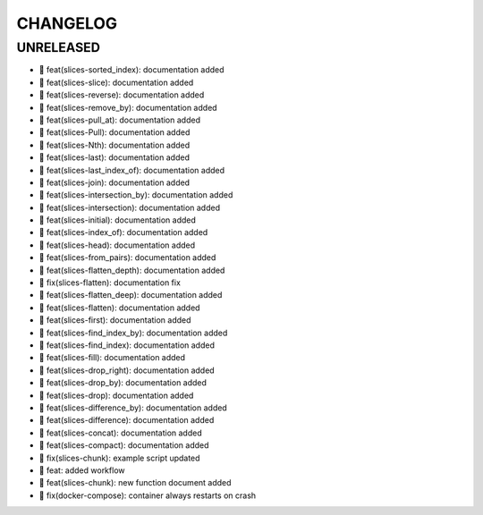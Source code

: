 CHANGELOG
=========

UNRELEASED
----------

* 🎉 feat(slices-sorted_index): documentation added
* 🎉 feat(slices-slice): documentation added
* 🎉 feat(slices-reverse): documentation added
* 🎉 feat(slices-remove_by): documentation added
* 🎉 feat(slices-pull_at): documentation added
* 🎉 feat(slices-Pull): documentation added
* 🎉 feat(slices-Nth): documentation added
* 🎉 feat(slices-last): documentation added
* 🎉 feat(slices-last_index_of): documentation added
* 🎉 feat(slices-join): documentation added
* 🎉 feat(slices-intersection_by): documentation added
* 🎉 feat(slices-intersection): documentation added
* 🎉 feat(slices-initial): documentation added
* 🎉 feat(slices-index_of): documentation added
* 🎉 feat(slices-head): documentation added
* 🎉 feat(slices-from_pairs): documentation added
* 🎉 feat(slices-flatten_depth): documentation added
* 🐛 fix(slices-flatten): documentation fix
* 🎉 feat(slices-flatten_deep): documentation added
* 🎉 feat(slices-flatten): documentation added
* 🎉 feat(slices-first): documentation added
* 🎉 feat(slices-find_index_by): documentation added
* 🎉 feat(slices-find_index): documentation added
* 🎉 feat(slices-fill): documentation added
* 🎉 feat(slices-drop_right): documentation added
* 🎉 feat(slices-drop_by): documentation added
* 🎉 feat(slices-drop): documentation added
* 🎉 feat(slices-difference_by): documentation added
* 🎉 feat(slices-difference): documentation added
* 🎉 feat(slices-concat): documentation added
* 🎉 feat(slices-compact): documentation added
* 🐛 fix(slices-chunk): example script updated
* 🎉 feat: added workflow
* 🎉 feat(slices-chunk): new function document added
* 🐛 fix(docker-compose): container always restarts on crash

.. 1.0.0 (yyyy-mm-dd)
.. ------------------
